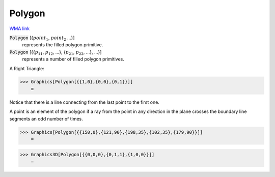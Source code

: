 Polygon
=======

`WMA link <https://reference.wolfram.com/language/ref/Polygon.html>`_


:code:`Polygon` [{:math:`point_1`, :math:`point_2` ...}]
    represents the filled polygon primitive.

:code:`Polygon` [{{:math:`p_11`, :math:`p_12`, ...}, {:math:`p_21`, :math:`p_22`, ...}, ...}]
    represents a number of filled polygon primitives.





A Right Triangle:

>>> Graphics[Polygon[{{1,0},{0,0},{0,1}}]]
    =

.. image:: tmpqg122081.png
    :align: center




Notice that there is a line connecting from the last point to the first one.

A point is an element of the polygon if a ray from the point in any direction in     the plane crosses the boundary line segments an odd number of times.

>>> Graphics[Polygon[{{150,0},{121,90},{198,35},{102,35},{179,90}}]]
    =

.. image:: tmpi_apmr1u.png
    :align: center



>>> Graphics3D[Polygon[{{0,0,0},{0,1,1},{1,0,0}}]]
    =

.. image:: tmp50wor60b.png
    :align: center



